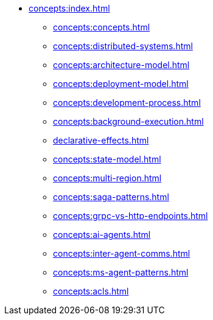 // Understanding/Concepts
** xref:concepts:index.adoc[]
*** xref:concepts:concepts.adoc[]
*** xref:concepts:distributed-systems.adoc[]
*** xref:concepts:architecture-model.adoc[]
*** xref:concepts:deployment-model.adoc[]
*** xref:concepts:development-process.adoc[]
*** xref:concepts:background-execution.adoc[]
*** xref:declarative-effects.adoc[]
*** xref:concepts:state-model.adoc[]
*** xref:concepts:multi-region.adoc[]
*** xref:concepts:saga-patterns.adoc[]
*** xref:concepts:grpc-vs-http-endpoints.adoc[]
*** xref:concepts:ai-agents.adoc[]
*** xref:concepts:inter-agent-comms.adoc[]
*** xref:concepts:ms-agent-patterns.adoc[]
*** xref:concepts:acls.adoc[]
